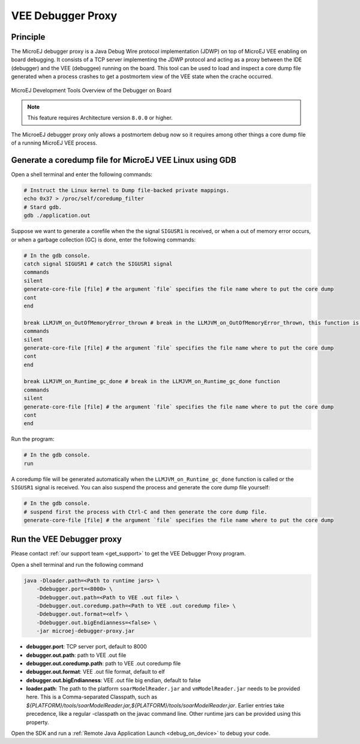 ..  _debugger_proxy:

VEE Debugger Proxy
######################

Principle
=========

The MicroEJ debugger proxy is a Java Debug Wire protocol implementation (JDWP) on top of MicroEJ VEE enabling on board debugging.
It consists of a TCP server implementing the JDWP protocol and acting as a proxy between the IDE (debugger) and the VEE (debuggee) running on the board.
This tool can be used to load and inspect a core dump file generated when a process crashes to get a postmortem view of the VEE state when the crache occurred.

.. figure:: images/debugger_proxy1.png
   :alt: MicroEJ Development Tools Overview of the Debugger on Board
   :align: center

   MicroEJ Development Tools Overview of the Debugger on Board


.. note::
   This feature requires Architecture version ``8.0.0`` or higher.

The MicroeEJ debugger proxy only allows a postmortem debug now so it requires among other things a core dump file of a running MicroEJ VEE process.


Generate a coredump file for MicroEJ VEE Linux using GDB
========================================================

Open a shell terminal and enter the following commands:

.. code-block:: sh

    # Instruct the Linux kernel to Dump file-backed private mappings.
    echo 0x37 > /proc/self/coredump_filter
    # Stard gdb.
    gdb ./application.out

Suppose we want to generate a corefile when the the signal ``SIGUSR1`` is received, or when a out of memory error occurs, or when a garbage collection (GC) is done, enter the following commands:

.. code-block:: sh

   # In the gdb console.
   catch signal SIGUSR1 # catch the SIGUSR1 signal
   commands 
   silent
   generate-core-file [file] # the argument `file` specifies the file name where to put the core dump
   cont
   end

   break LLMJVM_on_OutOfMemoryError_thrown # break in the LLMJVM_on_OutOfMemoryError_thrown, this function is called when an out of memory error occurs
   commands 
   silent
   generate-core-file [file] # the argument `file` specifies the file name where to put the core dump
   cont
   end

   break LLMJVM_on_Runtime_gc_done # break in the LLMJVM_on_Runtime_gc_done function
   commands 
   silent
   generate-core-file [file] # the argument `file` specifies the file name where to put the core dump
   cont
   end

Run the program:

.. code-block:: sh

    # In the gdb console.
    run


A coredump file will be generated automatically when the ``LLMJVM_on_Runtime_gc_done`` function is called or the ``SIGUSR1`` signal is received.
You can also suspend the process and generate the core dump file yourself:

.. code-block:: sh

    # In the gdb console.
    # suspend first the process with Ctrl-C and then generate the core dump file.
    generate-core-file [file] # the argument `file` specifies the file name where to put the core dump


Run the VEE Debugger proxy
==============================

Please contact :ref:`our support team <get_support>` to get the VEE Debugger Proxy program.

Open a shell terminal and run the following command

.. code-block:: sh

    java -Dloader.path=<Path to runtime jars> \
        -Ddebugger.port=<8000> \
        -Ddebugger.out.path=<Path to VEE .out file> \
        -Ddebugger.out.coredump.path=<Path to VEE .out coredump file> \
        -Ddebugger.out.format=<elf> \
        -Ddebugger.out.bigEndianness=<false> \
        -jar microej-debugger-proxy.jar


* **debugger.port**: TCP server port, default to 8000
* **debugger.out.path**: path to VEE .out file
* **debugger.out.coredump.path**: path to VEE .out coredump file
* **debugger.out.format**: VEE .out file format, default to elf
*  **debugger.out.bigEndianness**: VEE .out file big endian, default to false
* **loader.path**: The path to the platform ``soarModelReader.jar`` and ``vmModelReader.jar`` needs to be provided here.
  This is a Comma-separated Classpath, such as `${PLATFORM}/tools/soarModelReader.jar,${PLATFORM}/tools/soarModelReader.jar`.
  Earlier entries take precedence, like a regular -classpath on the javac command line. 
  Other runtime jars can be provided using this property.

Open the SDK and run a :ref:`Remote Java Application Launch <debug_on_device>` to debug your code.

..
   | Copyright 2022, MicroEJ Corp. Content in this space is free 
   for read and redistribute. Except if otherwise stated, modification 
   is subject to MicroEJ Corp prior approval.
   | MicroEJ is a trademark of MicroEJ Corp. All other trademarks and 
   copyrights are the property of their respective owners.
